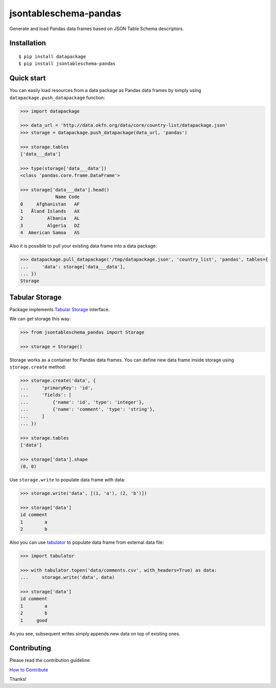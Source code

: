 jsontableschema-pandas
======================

| |Travis|
| |Coveralls|
| |PyPi|
| |Gitter|

Generate and load Pandas data frames based on JSON Table Schema
descriptors.

Installation
------------

::

    $ pip install datapackage
    $ pip install jsontableschema-pandas

Quick start
-----------

You can easily load resources from a data package as Pandas data frames
by simply using ``datapackage.push_datapackage`` function:

.. code:: python

    >>> import datapackage

    >>> data_url = 'http://data.okfn.org/data/core/country-list/datapackage.json'
    >>> storage = datapackage.push_datapackage(data_url, 'pandas')

    >>> storage.tables
    ['data___data']

    >>> type(storage['data___data'])
    <class 'pandas.core.frame.DataFrame'>

    >>> storage['data___data'].head()
                 Name Code
    0     Afghanistan   AF
    1   Åland Islands   AX
    2         Albania   AL
    3         Algeria   DZ
    4  American Samoa   AS

Also it is possible to pull your existing data frame into a data
package:

.. code:: python

    >>> datapackage.pull_datapackage('/tmp/datapackage.json', 'country_list', 'pandas', tables={
    ...     'data': storage['data___data'],
    ... })
    Storage

Tabular Storage
---------------

Package implements `Tabular
Storage <https://github.com/frictionlessdata/jsontableschema-py#storage>`__
interface.

We can get storage this way:

.. code:: python

    >>> from jsontableschema_pandas import Storage

    >>> storage = Storage()

Storage works as a container for Pandas data frames. You can define new
data frame inside storage using ``storage.create`` method:

.. code:: python

    >>> storage.create('data', {
    ...     'primaryKey': 'id',
    ...     'fields': [
    ...         {'name': 'id', 'type': 'integer'},
    ...         {'name': 'comment', 'type': 'string'},
    ...     ]
    ... })

    >>> storage.tables
    ['data']

    >>> storage['data'].shape
    (0, 0)

Use ``storage.write`` to populate data frame with data:

.. code:: python

    >>> storage.write('data', [(1, 'a'), (2, 'b')])

    >>> storage['data']
    id comment
    1        a
    2        b

Also you can use
`tabulator <https://github.com/frictionlessdata/tabulator-py>`__ to
populate data frame from external data file:

.. code:: python

    >>> import tabulator

    >>> with tabulator.topen('data/comments.csv', with_headers=True) as data:
    ...     storage.write('data', data)

    >>> storage['data']
    id comment
    1        a
    2        b
    1     good

As you see, subsequent writes simply appends new data on top of existing
ones.

Contributing
------------

Please read the contribution guideline:

`How to Contribute <CONTRIBUTING.md>`__

Thanks!

.. |Travis| image:: https://img.shields.io/travis/frictionlessdata/jsontableschema-pandas-py/master.svg
   :target: https://travis-ci.org/frictionlessdata/jsontableschema-pandas-py
.. |Coveralls| image:: http://img.shields.io/coveralls/frictionlessdata/jsontableschema-pandas-py.svg?branch=master
   :target: https://coveralls.io/r/frictionlessdata/jsontableschema-pandas-py?branch=master
.. |PyPi| image:: https://img.shields.io/pypi/v/jsontableschema-pandas.svg
   :target: https://pypi.python.org/pypi/jsontableschema-pandas
.. |Gitter| image:: https://img.shields.io/gitter/room/frictionlessdata/chat.svg
   :target: https://gitter.im/frictionlessdata/chat

